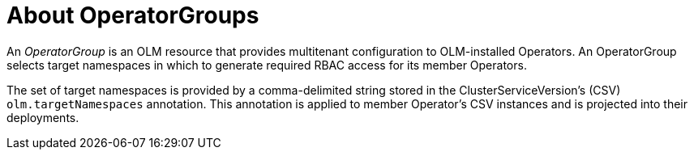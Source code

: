 // Module included in the following assemblies:
//
// * operators/understanding/olm/olm-understanding-olm.adoc
// * operators/understanding/olm/olm-understanding-operatorgroups.adoc

[id="olm-operatorgroups-about_{context}"]
ifeval::["{context}" == "olm-understanding-olm"]
= OperatorGroups
endif::[]
ifeval::["{context}" != "olm-understanding-olm"]
= About OperatorGroups
endif::[]

An _OperatorGroup_ is an OLM resource that provides multitenant configuration to
OLM-installed Operators. An OperatorGroup selects target namespaces in which to
generate required RBAC access for its member Operators.

The set of target namespaces is provided by a comma-delimited string stored in
the ClusterServiceVersion's (CSV) `olm.targetNamespaces` annotation. This
annotation is applied to member Operator's CSV instances and is projected into
their deployments.
